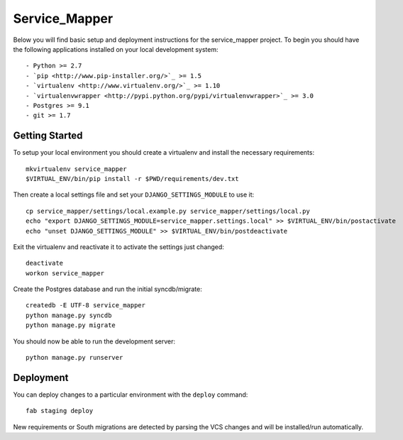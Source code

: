 

Service_Mapper
========================

Below you will find basic setup and deployment instructions for the service_mapper
project. To begin you should have the following applications installed on your
local development system::

- Python >= 2.7
- `pip <http://www.pip-installer.org/>`_ >= 1.5
- `virtualenv <http://www.virtualenv.org/>`_ >= 1.10
- `virtualenvwrapper <http://pypi.python.org/pypi/virtualenvwrapper>`_ >= 3.0
- Postgres >= 9.1
- git >= 1.7


Getting Started
------------------------

To setup your local environment you should create a virtualenv and install the
necessary requirements::

    mkvirtualenv service_mapper
    $VIRTUAL_ENV/bin/pip install -r $PWD/requirements/dev.txt

Then create a local settings file and set your ``DJANGO_SETTINGS_MODULE`` to use it::

    cp service_mapper/settings/local.example.py service_mapper/settings/local.py
    echo "export DJANGO_SETTINGS_MODULE=service_mapper.settings.local" >> $VIRTUAL_ENV/bin/postactivate
    echo "unset DJANGO_SETTINGS_MODULE" >> $VIRTUAL_ENV/bin/postdeactivate

Exit the virtualenv and reactivate it to activate the settings just changed::

    deactivate
    workon service_mapper

Create the Postgres database and run the initial syncdb/migrate::

    createdb -E UTF-8 service_mapper
    python manage.py syncdb
    python manage.py migrate

You should now be able to run the development server::

    python manage.py runserver


Deployment
------------------------

You can deploy changes to a particular environment with
the ``deploy`` command::

    fab staging deploy

New requirements or South migrations are detected by parsing the VCS changes and
will be installed/run automatically.
